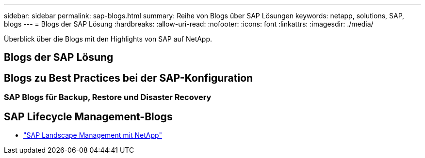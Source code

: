 ---
sidebar: sidebar 
permalink: sap-blogs.html 
summary: Reihe von Blogs über SAP Lösungen 
keywords: netapp, solutions, SAP, blogs 
---
= Blogs der SAP Lösung
:hardbreaks:
:allow-uri-read: 
:nofooter: 
:icons: font
:linkattrs: 
:imagesdir: ./media/


[role="lead"]
Überblick über die Blogs mit den Highlights von SAP auf NetApp.



== Blogs der SAP Lösung



== Blogs zu Best Practices bei der SAP-Konfiguration



=== SAP Blogs für Backup, Restore und Disaster Recovery



== SAP Lifecycle Management-Blogs

* link:https://blogs.sap.com/2021/10/27/whitepaper-sap-landscape-management-with-netapp/["SAP Landscape Management mit NetApp"]

